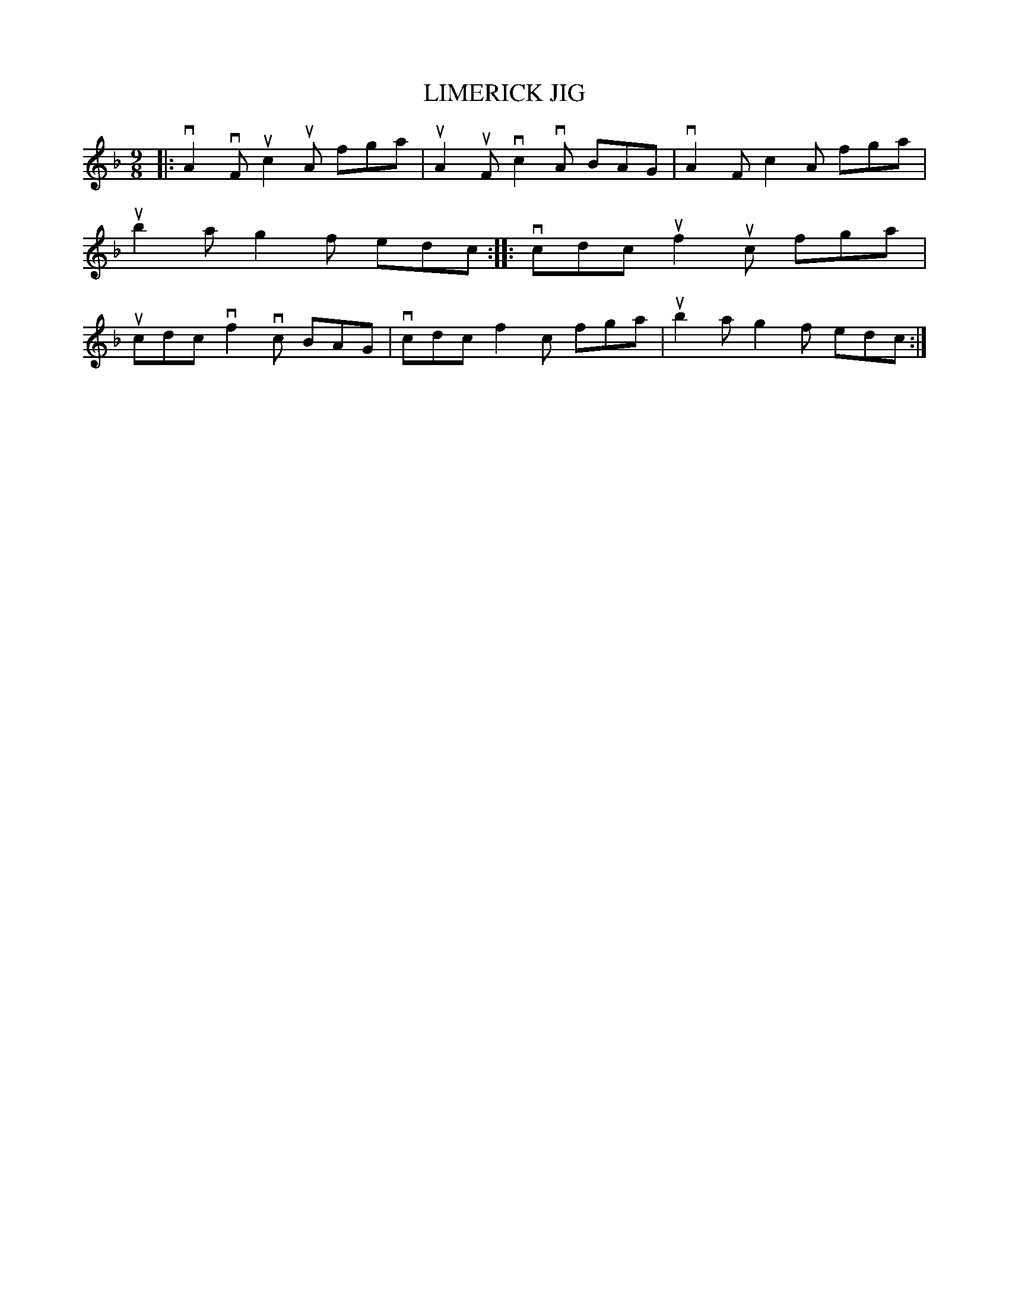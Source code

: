 X: 2274
T: LIMERICK JIG
R: Irish Jig.
%R: slip-jig
B: James Kerr "Merry Melodies" v.2 p.30 #274
Z: 2016 John Chambers <jc:trillian.mit.edu>
M: 9/8
L: 1/8
K: F
|:\
vA2vF uc2uA fga | uA2uF vc2vA BAG |\
vA2F c2A fga | ub2a g2f edc ::\
vcdc uf2uc fga | ucdc vf2vc BAG |\
vcdc f2c fga | ub2a g2f edc :|

